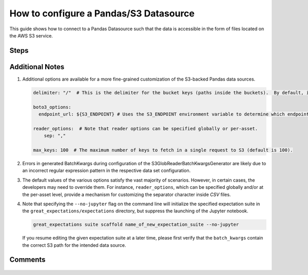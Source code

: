 .. _how_to_guides__configuring_datasources__how_to_configure_a_pandas_s3_datasource:

#######################################
How to configure a Pandas/S3 Datasource
#######################################

This guide shows how to connect to a Pandas Datasource such that the data is accessible in the form of files located on the AWS S3 service.

-----
Steps
-----

.. content-tabs::

    .. tab-container:: tab0
        :title: Show Docs for V2 (Batch Kwargs) API

        .. admonition:: Prerequisites: This how-to guide assumes you have already:

            - :ref:`Set up a working deployment of Great Expectations <tutorials__getting_started>`

        To add an S3-backed Pandas datasource do the following:

        #. **Edit your great_expectations/great_expectations.yml file**

            Update your ``datasources:`` section to include a ``PandasDatasource``.

            .. code-block:: yaml

                datasources:
                  pandas_s3:
                    class_name: PandasDatasource

        #. **Load data from S3 using native S3 path-based Batch Kwargs.**

            Because Pandas provides native support for reading from S3 paths, this simple configuration will allow loading datasources from S3 using native S3 paths.

            .. code-block:: python

                context = DataContext()
                batch_kwargs = {
                    "datasource": "pandas_s3",
                    "path": "s3a://my_bucket/my_prefix/key.csv",
                }
                batch = context.get_batch(batch_kwargs, "existing_expectation_suite_name")

        #. **Optionally, configure a BatchKwargsGenerator that will allow you to generate Data Assets and Batches from your S3 bucket.**

            Update your datasource configuration to include the new Batch Kwargs Generator:

            .. code-block:: yaml

                datasources:
                  pandas_s3:
                    class_name: PandasDatasource
                    batch_kwargs_generators:
                      pandas_s3_generator:
                        class_name: S3GlobReaderBatchKwargsGenerator
                        bucket: your_s3_bucket # Only the bucket name here (i.e., no prefix)
                        assets:
                          your_first_data_asset_name:
                            prefix: prefix_to_folder_containing_your_first_data_asset_files/ # trailing slash is important
                            regex_filter: .*  # The regex filter will filter the results returned by S3 for the key and prefix to only those matching the regex
                          your_second_data_asset_name:
                            prefix: prefix_to_folder_containing_your_second_data_asset_files/ # trailing slash is important
                            regex_filter: .*  # The regex filter will filter the results returned by S3 for the key and prefix to only those matching the regex
                          your_third_data_asset_name:
                            prefix: prefix_to_folder_containing_your_third_data_asset_files/ # trailing slash is important
                            regex_filter: .*  # The regex filter will filter the results returned by S3 for the prefix to only those matching the regex. Note: construct your regex to match the entire S3 key (including the prefix).
                    module_name: great_expectations.datasource
                    data_asset_type:
                      class_name: PandasDataset
                      module_name: great_expectations.dataset

            Update the configuration of the ``assets:`` section to reflect your project's data storage system.  There is no limit on the number of data assets, but you should only keep the ones that are actually used in the configuration file (i.e., delete the unused ones from the above template and/or add as many as needed for your project).

            Note: Multiple data sources can easily be configured in the Data Context by adding a new configuration block for each in the data sources section.  Each data source name should be at the same level of indentation.

        #. **Optionally, run ``great_expectations suite scaffold`` to verify your new Datasource and BatchKwargsGenerator configurations.**

            Since you edited the Great Expectations configuration file, the updated configuration should be tested to make sure that no errors were introduced.

            #. **From the command line, run:**

                .. code-block:: bash

                    great_expectations suite scaffold name_of_new_expectation_suite

                .. code-block:: bash

                    Select a datasource
                        1. local_filesystem
                        2. some_sql_db
                        3. pandas_s3
                    : 3

                Note: If ``pandas_s3`` is the only available data source, then you will not be offered a choice of the data source; in this case, the ``pandas_s3`` data source will be chosen automatically.

            #. **Choose to see "a list of data assets in this datasource"**

                .. code-block:: bash

                    Would you like to:
                        1. choose from a list of data assets in this datasource
                        2. enter the path of a data file
                    : 1

            #. **Verify that all your data assets appear in the list**

                .. code-block::

                    Which data would you like to use?
                        1. your_first_data_asset_name (file)
                        2. your_second_data_asset_name (file)
                        3. your_third_data_asset_name (file)
                        Don't see the name of the data asset in the list above? Just type it
                    :

                When you select the number corresponding to a data asset, a Jupyter notebook will open, pre-populated with the code for adding expectations to the expectation suite specified on the command line against the data set you selected.

                Check the composition of the ``batch_kwargs`` variable at the top of the notebook to make sure that the S3 file used appropriately corresponds to the data set you selected.
                Repeat this check for all data sets you configured.  An inconsistency is likely due to an incorrect regular expression pattern in the respective data set configuration.


    .. tab-container:: tab1
        :title: Show Docs for V3 (Batch Request) API

        .. admonition:: Prerequisites: This how-to guide assumes you have already:

            - :ref:`Set up a working deployment of Great Expectations <tutorials__getting_started>`
            - :ref:`Understand the basics of Datasources <reference__core_concepts__datasources>`
            - Learned how to configure a :ref:`Data Context using test_yaml_config <how_to_guides_how_to_configure_datacontext_components_using_test_yaml_config>`

        To add an S3-backed Pandas datasource do the following:

        #. **Install the required modules.**

            If you haven't already, install these modules for connecting to S3.

            .. code-block:: bash

                pip install boto3
                pip install fsspec
                pip install s3fs

        #. **Instantiate a Data Context.**

            Create a new Jupyter Notebook and instantiate a Data Context by running the following lines:

            .. code-block:: python

                import great_expectations as ge
                context = ge.get_context()

        #. **Create or copy a yaml config.**

            Parameters can be set as strings, or passed in as environment variables. In the following example, a yaml config is configured for a ``DataSource``, with a ``InferredAssetS3DataConnector`` and a ``PandasExecutionEngine``. The S3-``bucket`` name and ``prefix`` are passed in as strings.


            .. code-block:: python

                datasource_name = "my_pandas_s3_datasource"
                config = f"""
                        class_name: Datasource
                        execution_engine:
                          class_name: PandasExecutionEngine
                        data_connectors:
                          my_data_connector:
                            datasource_name: {datasource_name}
                            class_name: InferredAssetS3DataConnector
                            bucket: my_s3_bucket
                            prefix: my_s3_directory/
                            default_regex:
                              group_names: data_asset_name
                              pattern: (.*)
                        """

            **Note**: The ``InferredAssetS3DataConnector`` used in this example is closely related to the ``ConfiguredAssetS3DataConnector`` with some key differences. More information can be found in :ref:`How to choose which DataConnector to use. <which_data_connector_to_use>`


        #. **Run context.test_yaml_config.**

            .. code-block:: python

                context.test_yaml_config(
                    yaml_config=config
                )

            When executed, ``test_yaml_config`` will instantiate the component and run through a ``self_check`` procedure to verify that the component works as expected.

            The resulting output will look something like this:

            .. code-block:: bash

                Attempting to instantiate class from config...
                    Instantiating as a Datasource, since class_name is Datasource
                Instantiating class from config without an explicit class_name is dangerous. Consider adding an explicit class_name for None
                    Successfully instantiated Datasource

                Execution engine: PandasExecutionEngine
                Data connectors:
                    my_data_connector : ConfiguredAssetS3DataConnector

                    Available data_asset_names (1 of 1):
                        test_asset (1 of 1): ['abe_20201119_200.csv']

                    Unmatched data_references (0 of 0): []


            This means all has gone well and you can proceed with configuring your new Datasource. If something about your configuration wasn't set up correctly, ``test_yaml_config`` will raise an error.

            **Note:** Pay attention to the "Available data_asset_names" and "Unmatched data_references" output to ensure that the regex pattern you specified matches your desired data files.


        #. **Save the config.**
            Once you are satisfied with the config of your new Datasource, you can make it a permanent part of your Great Expectations configuration. The following method will save the new Datasource to your ``great_expectations.yml``:

            .. code-block:: python

                sanitize_yaml_and_save_datasource(context, config, overwrite_existing=False)

            **Note**: This will output a warning if a Datasource with the same name already exists. Use ``overwrite_existing=True`` to force overwriting.


----------------
Additional Notes
----------------

#.
    Additional options are available for a more fine-grained customization of the S3-backed Pandas data sources.

    .. code-block:: yaml

        delimiter: "/"  # This is the delimiter for the bucket keys (paths inside the buckets).  By default, it is "/".

        boto3_options:
          endpoint_url: ${S3_ENDPOINT} # Uses the S3_ENDPOINT environment variable to determine which endpoint to use.

        reader_options:  # Note that reader options can be specified globally or per-asset.
            sep: ","

        max_keys: 100  # The maximum number of keys to fetch in a single request to S3 (default is 100).

#.  Errors in generated BatchKwargs during configuration of the S3GlobReaderBatchKwargsGenerator are likely due to an incorrect regular expression pattern in the respective data set configuration.

#.
    The default values of the various options satisfy the vast majority of scenarios.  However, in certain cases, the developers may need to override them.
    For instance, ``reader_options``, which can be specified globally and/or at the per-asset level, provide a mechanism for customizing the separator character inside *CSV* files.

#.
    Note that specifying the ``--no-jupyter`` flag on the command line will initialize the specified expectation suite in the ``great_expectations/expectations`` directory, but suppress the launching of the Jupyter notebook.

    .. code-block:: bash

        great_expectations suite scaffold name_of_new_expectation_suite --no-jupyter

    If you resume editing the given expectation suite at a later time, please first verify that the ``batch_kwargs`` contain the correct S3 path for the intended data source.

--------
Comments
--------

    .. discourse::
        :topic_identifier: 168
